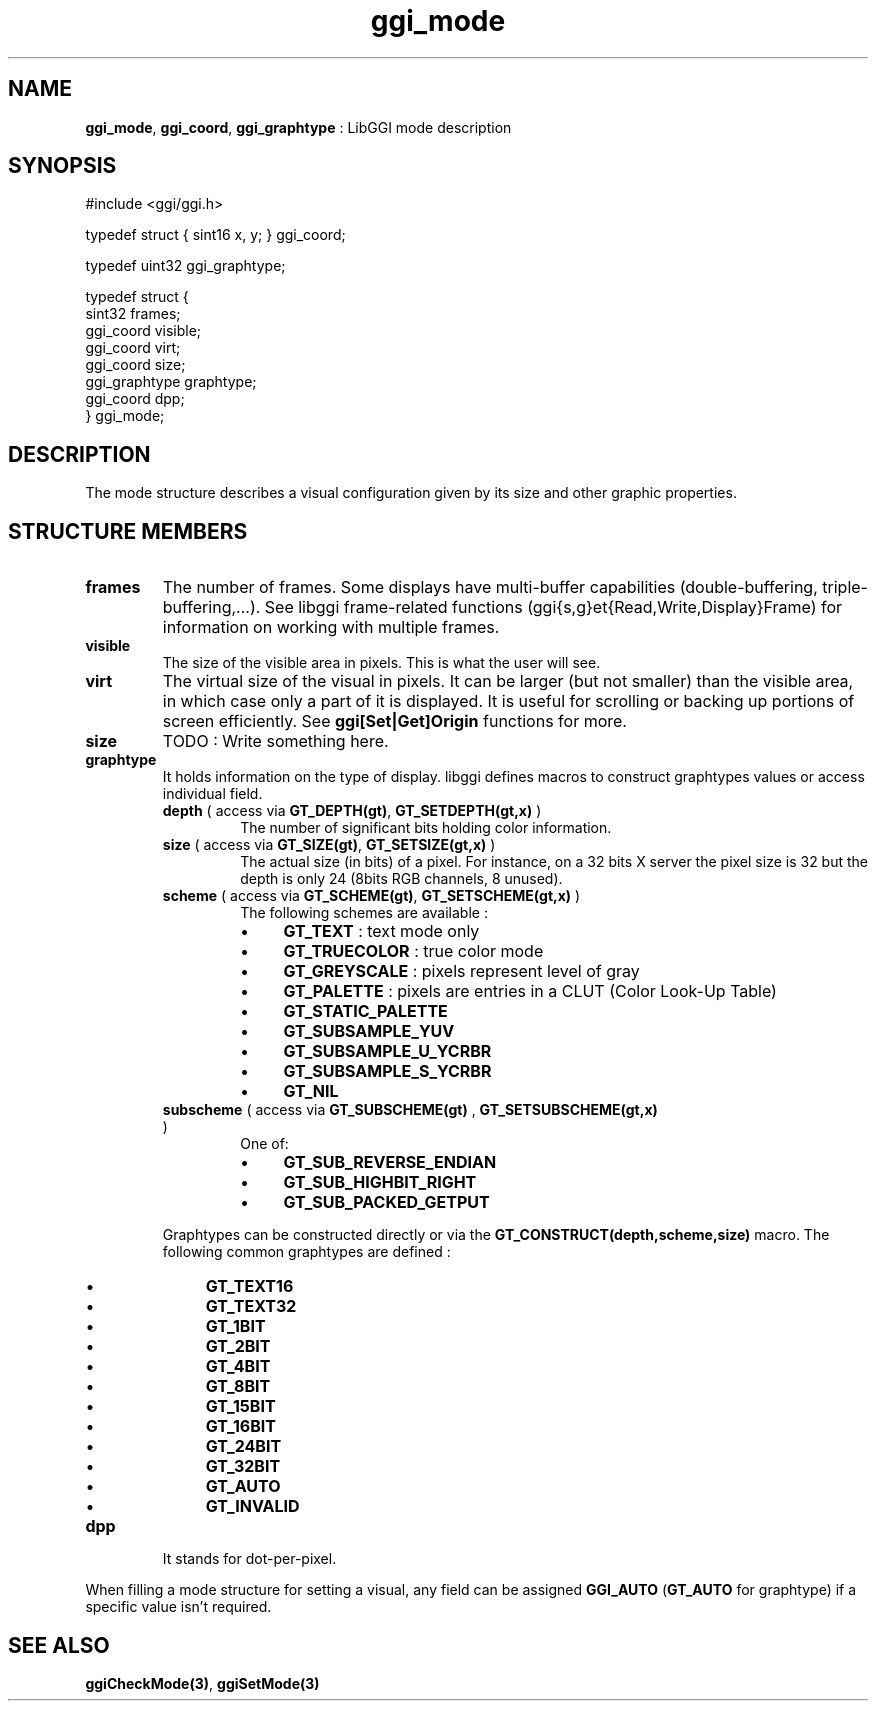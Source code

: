 .TH "ggi_mode" 3 "2003-04-02" "libggi-current" GGI
.SH NAME
\fBggi_mode\fR, \fBggi_coord\fR, \fBggi_graphtype\fR : LibGGI mode description
.SH SYNOPSIS
.nb
.nf
#include <ggi/ggi.h>

typedef struct { sint16 x, y; } ggi_coord;

typedef uint32 ggi_graphtype;

typedef struct {
      sint32          frames;
      ggi_coord       visible;
      ggi_coord       virt;
      ggi_coord       size;
      ggi_graphtype   graphtype;
      ggi_coord       dpp;
} ggi_mode;
.fi

.SH DESCRIPTION
The mode structure describes a visual configuration given by its size
and other graphic properties.
.SH STRUCTURE MEMBERS
.TP
\fBframes\fR
The number of frames. Some displays have multi-buffer capabilities
(double-buffering, triple-buffering,...). See libggi frame-related
functions (ggi{s,g}et{Read,Write,Display}Frame) for information on
working with multiple frames.

.TP
\fBvisible\fR
The size of the visible area in pixels. This is what the user will
see.

.TP
\fBvirt\fR
The virtual size of the visual in pixels. It can be larger
(but not smaller)
than the visible area, in which case only a part of it is
displayed.  It is useful for scrolling or backing up portions of
screen efficiently.  See \fBggi[Set|Get]Origin\fR functions for more.

.TP
\fBsize\fR
TODO : Write something here.

.TP
\fBgraphtype\fR
It holds information on the type of display.  libggi defines
macros to construct graphtypes values or access individual field.
.RS
.TP
\fBdepth\fR ( access via \fBGT_DEPTH(gt)\fR, \fBGT_SETDEPTH(gt,x)\fR )
The number of significant bits holding color information.

.TP
\fBsize\fR ( access via  \fBGT_SIZE(gt)\fR, \fBGT_SETSIZE(gt,x)\fR )
The actual size (in bits) of a pixel.  For instance, on a 32
bits X server the pixel size is 32 but the depth is only 24
(8bits RGB channels, 8 unused).

.TP
\fBscheme\fR ( access via  \fBGT_SCHEME(gt)\fR, \fBGT_SETSCHEME(gt,x)\fR )
The following schemes are available :
.RS
.IP \(bu 4
\fBGT_TEXT\fR : text mode only
.IP \(bu 4
\fBGT_TRUECOLOR\fR : true color mode
.IP \(bu 4
\fBGT_GREYSCALE\fR : pixels represent level of gray
.IP \(bu 4
\fBGT_PALETTE\fR : pixels are entries in a CLUT (Color Look-Up Table)
.IP \(bu 4
\fBGT_STATIC_PALETTE\fR
.IP \(bu 4
\fBGT_SUBSAMPLE_YUV\fR
.IP \(bu 4
\fBGT_SUBSAMPLE_U_YCRBR\fR
.IP \(bu 4
\fBGT_SUBSAMPLE_S_YCRBR\fR
.IP \(bu 4
\fBGT_NIL\fR
.PP

.RE
.TP
\fBsubscheme\fR ( access via \fBGT_SUBSCHEME(gt)\fR , \fBGT_SETSUBSCHEME(gt,x)\fR )
One of:
.RS
.IP \(bu 4
\fBGT_SUB_REVERSE_ENDIAN\fR
.IP \(bu 4
\fBGT_SUB_HIGHBIT_RIGHT\fR
.IP \(bu 4
\fBGT_SUB_PACKED_GETPUT\fR
.PP

.RE
.PP
Graphtypes can be constructed directly or via the
\fBGT_CONSTRUCT(depth,scheme,size)\fR macro.  The following common
graphtypes are defined :
.IP \(bu 4
\fBGT_TEXT16\fR
.IP \(bu 4
\fBGT_TEXT32\fR
.IP \(bu 4
\fBGT_1BIT\fR
.IP \(bu 4
\fBGT_2BIT\fR
.IP \(bu 4
\fBGT_4BIT\fR
.IP \(bu 4
\fBGT_8BIT\fR
.IP \(bu 4
\fBGT_15BIT\fR
.IP \(bu 4
\fBGT_16BIT\fR
.IP \(bu 4
\fBGT_24BIT\fR
.IP \(bu 4
\fBGT_32BIT\fR
.IP \(bu 4
\fBGT_AUTO\fR
.IP \(bu 4
\fBGT_INVALID\fR
.PP

.RE
.TP
\fBdpp\fR
It stands for dot-per-pixel.

.PP
When filling a mode structure for setting a visual, any field can be
assigned \fBGGI_AUTO\fR (\fBGT_AUTO\fR for graphtype) if a specific value
isn't required.
.SH SEE ALSO
\fBggiCheckMode(3)\fR, \fBggiSetMode(3)\fR
